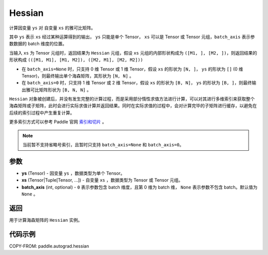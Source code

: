 .. _cn_api_paddle_autograd_hessian:

Hessian
-------------------------------

.. py:class:: paddle.autograd.hessian(ys, xs, batch_axis=None)

计算因变量 ``ys`` 对 自变量 ``xs`` 的雅可比矩阵。

其中 ``ys`` 表示 ``xs`` 经过某种运算得到的输出， ``ys`` 只能是单个 Tensor， ``xs`` 可以是 Tensor 或 Tensor 元组，``batch_axis`` 表示参数数据的 batch 维度的位置。

当输入 ``xs`` 为 Tensor 元组时，返回结果为 ``Hessian`` 元组，假设 ``xs`` 元组的内部形状构成为 ``([M1, ], [M2, ])``，则返回结果的形状构成 ``(([M1, M1], [M1, M2]), ([M2, M1], [M2, M2]))``

- 在 ``batch_axis=None`` 时，只支持 0 维 Tensor 或 1 维 Tensor，假设 ``xs`` 的形状为 ``[N, ]``， ``ys`` 的形状为 ``[]`` (0 维 Tensor)，则最终输出单个海森矩阵，其形状为 ``[N, N]`` 。

- 在 ``batch_axis=0`` 时，只支持 1 维 Tensor 或 2 维 Tensor，假设 ``xs`` 的形状为 ``[B, N]``， ``ys`` 的形状为 ``[B, ]``，则最终输出雅可比矩阵形状为 ``[B, N, N]`` 。

``Hessian`` 对象被创建后，并没有发生完整的计算过程，而是采用部分惰性求值方法进行计算，可以对其进行多维索引来获取整个海森矩阵或子矩阵，此时会进行实际求值计算并返回结果。同时在实际求值的过程中，会对计算完毕的子矩阵进行缓存，以避免在后续的索引过程中产生重复计算。

更多索引方式可以参考 Paddle 官网 `索引和切片 <https://www.paddlepaddle.org.cn/documentation/docs/zh/develop/guides/beginner/tensor_cn.html#suoyinheqiepian>`_ 。

.. note::
  当前暂不支持省略号索引，且暂时只支持 ``batch_axis=None`` 和 ``batch_axis=0``。

参数
:::::::::

- **ys** (Tensor) - 因变量 ``ys`` ，数据类型为单个 Tensor。
- **xs** (Tensor|Tuple[Tensor, ...]) - 自变量 ``xs`` ，数据类型为 Tensor 或 Tensor 元组。
- **batch_axis** (int, optional) - ``0`` 表示参数包含 batch 维度，且第 0 维为 batch 维，
  ``None`` 表示参数不包含 batch。默认值为 ``None`` 。

返回
:::::::::

用于计算海森矩阵的 ``Hessian`` 实例。

代码示例
:::::::::

COPY-FROM: paddle.autograd.hessian
